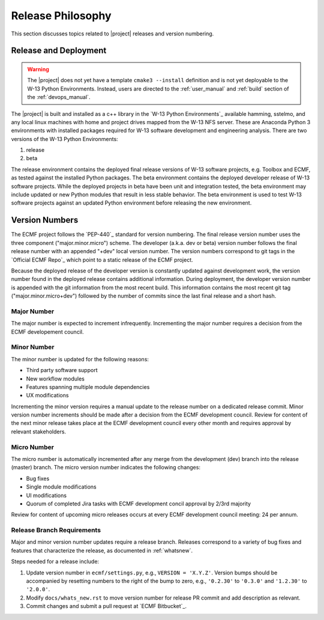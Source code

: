 .. _releasephilosophy:

Release Philosophy
==================

This section discusses topics related to |project| releases and version numbering.

Release and Deployment
++++++++++++++++++++++

.. warning::

   The |project| does not yet have a template ``cmake3 --install`` definition and is not yet deployable to the W-13
   Python Environments. Instead, users are directed to the :ref:`user_manual` and :ref:`build` section of the
   :ref:`devops_manual`. 

The |project| is built and installed as a c++ library in the `W-13 Python Environments`_ available hamming, sstelmo, and
any local linux machines with home and project drives mapped from the W-13 NFS server. These are Anaconda Python 3
environments with installed packages required for W-13 software development and engineering analysis.  There are two
versions of the W-13 Python Environments:

1) release
2) beta

The release environment contains the deployed final release versions of W-13 software projects, e.g. Toolbox and ECMF,
as tested against the installed Python packages. The beta environment contains the deployed developer release of W-13
software projects. While the deployed projects in beta have been unit and integration tested, the beta environment may
include updated or new Python modules that result in less stable behavior. The beta environment is used to test W-13
software projects against an updated Python environment before releasing the new environment.

Version Numbers
+++++++++++++++

The ECMF project follows the `PEP-440`_ standard for version numbering. The
final release version number uses the three component ("major.minor.micro")
scheme. The developer (a.k.a. dev or beta) version number follows the final
release number with an appended "+dev" local version number. The version numbers
correspond to git tags in the `Official ECMF Repo`_ which point to a static
release of the ECMF project.

Because the deployed release of the developer version is constantly updated
against development work, the version number found in the deployed release
contains additional information. During deployment, the developer version number
is appended with the git information from the most recent build. This
information contains the most recent git tag ("major.minor.micro+dev") followed
by the number of commits since the last final release and a short hash.

Major Number
------------

The major number is expected to increment infrequently. Incrementing the major
number requires a decision from the ECMF developement council.

Minor Number
------------

The minor number is updated for the following reasons:

* Third party software support
* New workflow modules
* Features spanning multiple module dependencies
* UX modifications

Incrementing the minor version requires a manual update to the release number on
a dedicated release commit. Minor version number increments should be made after
a decision from the ECMF development council. Review for content of the next
minor release takes place at the ECMF development council every other month and
requires approval by relevant stakeholders.

Micro Number
------------

The micro number is automatically incremented after any merge from the
development (dev) branch into the release (master) branch. The micro version
number indicates the following changes:

* Bug fixes
* Single module modifications
* UI modifications
* Quorum of completed Jira tasks with ECMF development concil approval by 2/3rd
  majority

Review for content of upcoming micro releases occurs at every ECMF development
council meeting: 24 per annum.

.. _releasebranchreq:

Release Branch Requirements
---------------------------

Major and minor version number updates require a release branch.
Releases correspond to a variety of bug fixes and features that characterize
the release, as documented in :ref:`whatsnew`.

Steps needed for a release include:

1. Update version number in ``ecmf/settings.py``, e.g., ``VERSION = 'X.Y.Z'``.
   Version bumps should be accompanied by resetting numbers to the right of the
   bump to zero, e.g., ``'0.2.30'`` to ``'0.3.0'`` and ``'1.2.30'`` to
   ``'2.0.0'``.

2. Modify ``docs/whats_new.rst`` to move version number for release PR commit and
   add description as relevant.
3. Commit changes and submit a pull request at `ECMF Bitbucket`_.
